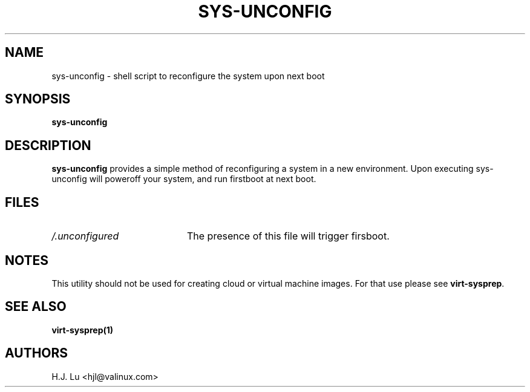 .TH  SYS-UNCONFIG 8 "Wed Jul 28 1999"
.SH NAME
sys-unconfig \- shell script to reconfigure the system upon next boot
.SH SYNOPSIS
\fBsys-unconfig\fR
.SH DESCRIPTION
\fBsys-unconfig\fR provides a simple method of reconfiguring a system
in a new environment. Upon executing sys-unconfig will poweroff your
system, and run firstboot at next boot.

.SH FILES
.PD 0
.TP 20
\fI/.unconfigured\fR
The presence of this file will trigger firsboot.

.SH NOTES
.PD
This utility should not be used for creating cloud or virtual machine images.
For that use please see \fBvirt-sysprep\fP.

.PD
.SH "SEE ALSO"
.BR virt-sysprep(1)

.SH AUTHORS
.nf
H.J. Lu <hjl@valinux.com>
.fi
